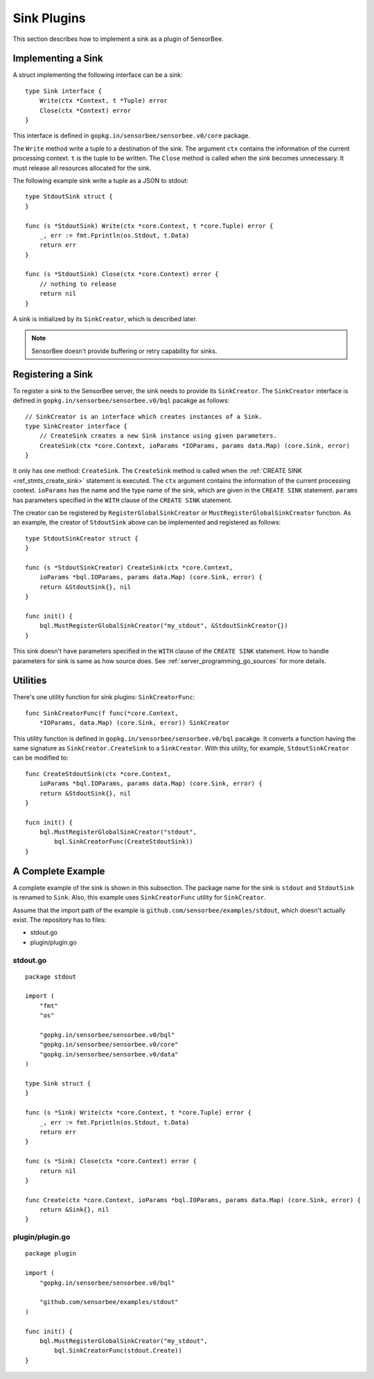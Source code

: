 .. _server_programming_go_sinks:

Sink Plugins
============

This section describes how to implement a sink as a plugin of SensorBee.

Implementing a Sink
-------------------

A struct implementing the following interface can be a sink::

    type Sink interface {
        Write(ctx *Context, t *Tuple) error
        Close(ctx *Context) error
    }

This interface is defined in ``gopkg.in/sensorbee/sensorbee.v0/core`` package.

The ``Write`` method write a tuple to a destination of the sink. The argument
``ctx`` contains the information of the current processing context. ``t`` is the
tuple to be written. The ``Close`` method is called when the sink becomes
unnecessary. It must release all resources allocated for the sink.

The following example sink write a tuple as a JSON to stdout::

    type StdoutSink struct {
    }

    func (s *StdoutSink) Write(ctx *core.Context, t *core.Tuple) error {
        _, err := fmt.Fprintln(os.Stdout, t.Data)
        return err
    }

    func (s *StdoutSink) Close(ctx *core.Context) error {
        // nothing to release
        return nil
    }

A sink is initialized by its ``SinkCreator``, which is described later.

.. note::

    SensorBee doesn't provide buffering or retry capability for sinks.

Registering a Sink
------------------

To register a sink to the SensorBee server, the sink needs to provide its
``SinkCreator``. The ``SinkCreator`` interface is defined in
``gopkg.in/sensorbee/sensorbee.v0/bql`` pacakge as follows::

    // SinkCreator is an interface which creates instances of a Sink.
    type SinkCreator interface {
        // CreateSink creates a new Sink instance using given parameters.
        CreateSink(ctx *core.Context, ioParams *IOParams, params data.Map) (core.Sink, error)
    }

It only has one method: ``CreateSink``. The ``CreateSink`` method is called
when the :ref:`CREATE SINK <ref_stmts_create_sink>` statement is executed.
The ``ctx`` argument contains the information of the current processing context.
``ioParams`` has the name and the type name of the sink, which are given in
the ``CREATE SINK`` statement. ``params`` has parameters specified in the
``WITH`` clause of the ``CREATE SINK`` statement.

The creator can be registered by ``RegisterGlobalSinkCreator`` or
``MustRegisterGlobalSinkCreator`` function. As an example, the creator of
``StdoutSink`` above can be implemented and registered as follows::

    type StdoutSinkCreator struct {
    }

    func (s *StdoutSinkCreator) CreateSink(ctx *core.Context,
        ioParams *bql.IOParams, params data.Map) (core.Sink, error) {
        return &StdoutSink{}, nil
    }

    func init() {
        bql.MustRegisterGlobalSinkCreator("my_stdout", &StdoutSinkCreator{})
    }

This sink doesn't have parameters specified in the ``WITH`` clause of the
``CREATE SINK`` statement. How to handle parameters for sink is same as how
source does. See :ref:`server_programming_go_sources` for more details.

Utilities
---------

There's one utility function for sink plugins: ``SinkCreatorFunc``::

    func SinkCreatorFunc(f func(*core.Context,
        *IOParams, data.Map) (core.Sink, error)) SinkCreator

This utility function is defined in ``gopkg.in/sensorbee/sensorbee.v0/bql``
pacakge. It converts a function having the same signature as
``SinkCreator.CreateSink`` to a ``SinkCreator``. With this utility, for example,
``StdoutSinkCreator`` can be modified to::

    func CreateStdoutSink(ctx *core.Context,
        ioParams *bql.IOParams, params data.Map) (core.Sink, error) {
        return &StdoutSink{}, nil
    }

    fucn init() {
        bql.MustRegisterGlobalSinkCreator("stdout",
            bql.SinkCreatorFunc(CreateStdoutSink))
    }

A Complete Example
------------------

A complete example of the sink is shown in this subsection. The package name for
the sink is ``stdout`` and ``StdoutSink`` is renamed to ``Sink``. Also, this
example uses ``SinkCreatorFunc`` utility for ``SinkCreator``.

Assume that the import path of the example is
``github.com/sensorbee/examples/stdout``, which doesn't actually exist. The
repository has to files:

* stdout.go
* plugin/plugin.go

stdout.go
^^^^^^^^^

::

    package stdout

    import (
        "fmt"
        "os"

        "gopkg.in/sensorbee/sensorbee.v0/bql"
        "gopkg.in/sensorbee/sensorbee.v0/core"
        "gopkg.in/sensorbee/sensorbee.v0/data"
    )

    type Sink struct {
    }

    func (s *Sink) Write(ctx *core.Context, t *core.Tuple) error {
        _, err := fmt.Fprintln(os.Stdout, t.Data)
        return err
    }

    func (s *Sink) Close(ctx *core.Context) error {
        return nil
    }

    func Create(ctx *core.Context, ioParams *bql.IOParams, params data.Map) (core.Sink, error) {
        return &Sink{}, nil
    }


plugin/plugin.go
^^^^^^^^^^^^^^^^

::

    package plugin

    import (
        "gopkg.in/sensorbee/sensorbee.v0/bql"

        "github.com/sensorbee/examples/stdout"
    )

    func init() {
        bql.MustRegisterGlobalSinkCreator("my_stdout",
            bql.SinkCreatorFunc(stdout.Create))
    }
